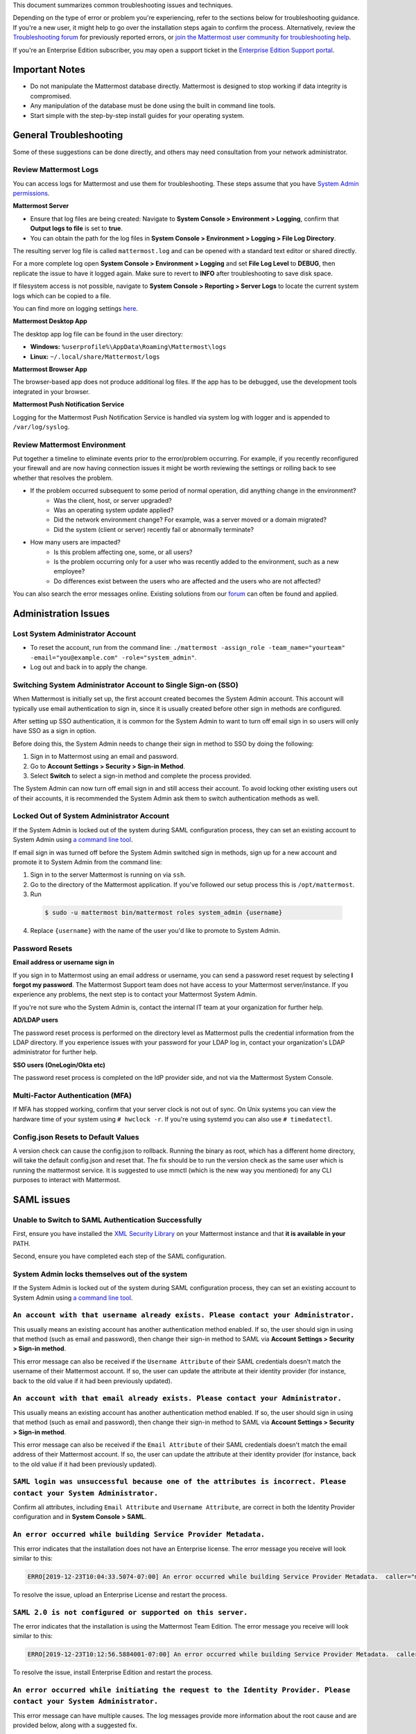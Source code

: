 ..  _troubleshooting:

This document summarizes common troubleshooting issues and techniques.

Depending on the type of error or problem you're experiencing, refer to the sections below for troubleshooting guidance. If you're a new user, it might help to go over the installation steps again to confirm the process. Alternatively, review the `Troubleshooting forum <https://forum.mattermost.org/c/trouble-shoot>`__ for previously reported errors, or `join the Mattermost user community for troubleshooting help <https://mattermost.com/pl/default-ask-mattermost-community/>`_.

If you're an Enterprise Edition subscriber, you may open a support ticket in the `Enterprise Edition Support portal <https://mattermost.zendesk.com/hc/en-us/requests/new>`_.

Important Notes
---------------

- Do not manipulate the Mattermost database directly. Mattermost is designed to stop working if data integrity is compromised.
- Any manipulation of the database must be done using the built in command line tools.
- Start simple with the step-by-step install guides for your operating system.

General Troubleshooting
-----------------------

Some of these suggestions can be done directly, and others may need consultation from your network administrator.

Review Mattermost Logs
~~~~~~~~~~~~~~~~~~~~~~~

You can access logs for Mattermost and use them for troubleshooting. These steps assume that you have `System Admin permissions <https://docs.mattermost.com/help/getting-started/managing-members.html#system-admin>`_.

**Mattermost Server**

- Ensure that log files are being created: Navigate to **System Console > Environment > Logging**, confirm that **Output logs to file** is set to **true**.
- You can obtain the path for the log files in **System Console > Environment > Logging > File Log Directory**.

The resulting server log file is called ``mattermost.log`` and can be opened with a standard text editor or shared directly.

.. Note::
For a more complete log open **System Console > Environment > Logging** and set **File Log Level** to **DEBUG**, then replicate the issue to have it logged again. Make sure to revert to **INFO** after troubleshooting to save disk space.

If filesystem access is not possible, navigate to **System Console > Reporting > Server Logs** to locate the current system logs which can be copied to a file.

You can find more on logging settings `here <https://docs.mattermost.com/administration/config-settings.html#logging>`_.

**Mattermost Desktop App**

The desktop app log file can be found in the user directory:

- **Windows:** ``%userprofile%\AppData\Roaming\Mattermost\logs``
- **Linux:** ``~/.local/share/Mattermost/logs``

**Mattermost Browser App**

The browser-based app does not produce additional log files. If the app has to be debugged, use the development tools integrated in your browser.

**Mattermost Push Notification Service**

Logging for the Mattermost Push Notification Service is handled via system log with logger and is appended to ``/var/log/syslog``.

Review Mattermost Environment
~~~~~~~~~~~~~~~~~~~~~~~~~~~~~~

Put together a timeline to eliminate events prior to the error/problem occurring. For example, if you recently reconfigured your firewall and are now having connection issues it might be worth reviewing the settings or rolling back to see whether that resolves the problem.

- If the problem occurred subsequent to some period of normal operation, did anything change in the environment?
    - Was the client, host, or server upgraded?
    - Was an operating system update applied?
    - Did the network environment change? For example, was a server moved or a domain migrated?
    - Did the system (client or server) recently fail or abnormally terminate?
- How many users are impacted?
    - Is this problem affecting one, some, or all users?
    - Is the problem occurring only for a user who was recently added to the environment, such as a new employee?
    - Do differences exist between the users who are affected and the users who are not affected?

You can also search the error messages online. Existing solutions from our `forum <https://forum.mattermost.org/t/how-to-use-the-troubleshooting-forum/150>`_ can often be found and applied.

Administration Issues
----------------------

Lost System Administrator Account
~~~~~~~~~~~~~~~~~~~~~~~~~~~~~~~~~~

-  To reset the account, run from the command line:
   ``./mattermost -assign_role -team_name="yourteam" -email="you@example.com" -role="system_admin"``.
-  Log out and back in to apply the change.

Switching System Administrator Account to Single Sign-on (SSO)
~~~~~~~~~~~~~~~~~~~~~~~~~~~~~~~~~~~~~~~~~~~~~~~~~~~~~~~~~~~~~~

When Mattermost is initially set up, the first account created becomes the System Admin account. This account will typically use email authentication to sign in, since it is usually created before other sign in methods are configured.

After setting up SSO authentication, it is common for the System Admin to want to turn off email sign in so users will only have SSO as a sign in option.

Before doing this, the System Admin needs to change their sign in method to SSO by doing the following:

1. Sign in to Mattermost using an email and password.
2. Go to **Account Settings > Security > Sign-in Method**.
3. Select **Switch** to select a sign-in method and complete the process provided.

The System Admin can now turn off email sign in and still access their account. To avoid locking other existing users out of their accounts, it is recommended the System Admin ask them to switch authentication methods as well.

Locked Out of System Administrator Account
~~~~~~~~~~~~~~~~~~~~~~~~~~~~~~~~~~~~~~~~~~~

If the System Admin is locked out of the system during SAML configuration process, they can set an existing account to System Admin using `a command line tool <https://docs.mattermost.com/deployment/on-boarding.html#common-tasks>`__.

If email sign in was turned off before the System Admin switched sign in methods, sign up for a new account and promote it to System Admin from the command line:

1. Sign in to the server Mattermost is running on via ``ssh``.
2. Go to the directory of the Mattermost application. If you've followed our setup process this is ``/opt/mattermost``.
3. Run

  .. code-block:: none

    $ sudo -u mattermost bin/mattermost roles system_admin {username}

4. Replace ``{username}`` with the name of the user you'd like to promote to System Admin.

Password Resets
~~~~~~~~~~~~~~~

**Email address or username sign in**

If you sign in to Mattermost using an email address or username, you can send a password reset request by selecting **I forgot my password**. The Mattermost Support team does not have access to your Mattermost server/instance. If you experience any problems, the next step is to contact your Mattermost System Admin.

If you're not sure who the System Admin is, contact the internal IT team at your organization for further help.

**AD/LDAP users**

The password reset process is performed on the directory level as Mattermost pulls the credential information from the LDAP directory. If you experience issues with your password for your LDAP log in, contact your organization's LDAP administrator for further help.

**SSO users (OneLogin/Okta etc)**

The password reset process is completed on the IdP provider side, and not via the Mattermost System Console.

Multi-Factor Authentication (MFA)
~~~~~~~~~~~~~~~~~~~~~~~~~~~~~~~~~

If MFA has stopped working, confirm that your server clock is not out of sync. On Unix systems you can view the hardware time of your system using ``# hwclock -r``. If you're using systemd you can also use ``# timedatectl``.

Config.json Resets to Default Values
~~~~~~~~~~~~~~~~~~~~~~~~~~~~~~~~~~~~~~

A version check can cause the config.json to rollback. Running the binary as root, which has a different home directory, will take the default config.json and reset that. The fix should be to run the version check as the same user which is running the mattermost service. It is suggested to use mmctl (which is the new way you mentioned) for any CLI purposes to interact with Mattermost.

SAML issues
-----------

Unable to Switch to SAML Authentication Successfully
~~~~~~~~~~~~~~~~~~~~~~~~~~~~~~~~~~~~~~~~~~~~~~~~~~~~

First, ensure you have installed the `XML Security Library <https://www.aleksey.com/xmlsec/download.html>`__ on your Mattermost instance and that **it is available in your** PATH.

Second, ensure you have completed each step of the SAML configuration.

System Admin locks themselves out of the system
~~~~~~~~~~~~~~~~~~~~~~~~~~~~~~~~~~~~~~~~~~~~~~~~~~~~~~~

If the System Admin is locked out of the system during SAML configuration process, they can set an existing account to System Admin using `a command line tool <https://docs.mattermost.com/deployment/on-boarding.html#common-tasks>`__.

``An account with that username already exists. Please contact your Administrator.``
~~~~~~~~~~~~~~~~~~~~~~~~~~~~~~~~~~~~~~~~~~~~~~~~~~~~~~~~~~~~~~~~~~~~~~~~~~~~~~~~~~~

This usually means an existing account has another authentication method enabled. If so, the user should sign in using that method (such as email and password), then change their sign-in method to SAML via **Account Settings > Security > Sign-in method**.

This error message can also be received if the ``Username Attribute`` of their SAML credentials doesn't match the username of their Mattermost account. If so, the user can update the attribute at their identity provider (for instance, back to the old value if it had been previously updated).

``An account with that email already exists. Please contact your Administrator.``
~~~~~~~~~~~~~~~~~~~~~~~~~~~~~~~~~~~~~~~~~~~~~~~~~~~~~~~~~~~~~~~~~~~~~~~~~~~~~~~~~

This usually means an existing account has another authentication method enabled. If so, the user should sign in using that method (such as email and password), then change their sign-in method to SAML via **Account Settings > Security > Sign-in method**.

This error message can also be received if the ``Email Attribute`` of their SAML credentials doesn't match the email address of their Mattermost account. If so, the user can update the attribute at their identity provider (for instance, back to the old value if it had been previously updated).

``SAML login was unsuccessful because one of the attributes is incorrect. Please contact your System Administrator.``
~~~~~~~~~~~~~~~~~~~~~~~~~~~~~~~~~~~~~~~~~~~~~~~~~~~~~~~~~~~~~~~~~~~~~~~~~~~~~~~~~~~~~~~~~~~~~~~~~~~~~~~~~~~~~~~~~~~~

Confirm all attributes, including ``Email Attribute`` and ``Username Attribute``, are correct in both the Identity Provider configuration and in **System Console > SAML**.

``An error occurred while building Service Provider Metadata.``
~~~~~~~~~~~~~~~~~~~~~~~~~~~~~~~~~~~~~~~~~~~~~~~~~~~~~~~~~~~~~~~

This error indicates that the installation does not have an Enterprise license. The error message you receive will look similar to this:

.. code-block:: sh

     ERRO[2019-12-23T10:04:33.5074-07:00] An error occurred while building Service Provider Metadata.  caller="mlog/log.go:175" err_details="err=Your license does not support SAML authentication." err_where=GetSamlMetadata http_code=501 ip_addr="::1" method=GET path=/api/v4/saml/metadata request_id=fbtsbxzb33f67gn6yuy73asxjw user_id=

To resolve the issue, upload an Enterprise License and restart the process.

``SAML 2.0 is not configured or supported on this server.``
~~~~~~~~~~~~~~~~~~~~~~~~~~~~~~~~~~~~~~~~~~~~~~~~~~~~~~~~~~~~

The error indicates that the installation is using the Mattermost Team Edition. The error message you receive will look similar to this:

.. code-block:: sh

   ERRO[2019-12-23T10:12:56.5884001-07:00] An error occurred while building Service Provider Metadata.  caller="mlog/log.go:175" err_details="err=SAML 2.0 is not configured or supported on this server." err_where=GetSamlMetadata http_code=501 ip_addr="::1" method=GET path=/api/v4/saml/metadata request_id=1c7jrw3fzbggpe9rs83r5ge5fw user_id=

To resolve the issue, install Enterprise Edition and restart the process.

``An error occurred while initiating the request to the Identity Provider. Please contact your System Administrator.``
~~~~~~~~~~~~~~~~~~~~~~~~~~~~~~~~~~~~~~~~~~~~~~~~~~~~~~~~~~~~~~~~~~~~~~~~~~~~~~~~~~~~~~~~~~~~~~~~~~~~~~~~~~~~~~~~~~~~

This error message can have multiple causes. The log messages provide more information about the root cause and are provided below, along with a suggested fix.

**Issue: Missing a Certificate File**

.. code-block:: sh

   ERRO[2019-12-20T17:20:24.3999581-07:00] Identity Provider Public Certificate File was not found. Please contact your System Administrator.  caller="mlog/log.go:175" err_details= err_where=SamlInterfaceImpl.BuildRequest http_code=500 ip_addr="::1" method=GET path=/login/sso/saml request_id=tm9ywzxcbj88dypkhjgg8hideo user_id=

Install the Identity Provider Certificate and restart the process.

**Issue: Missing Service Provider Private Key**

.. code-block:: sh

   ERRO[2019-12-23T08:51:28.423397-07:00] An error occurred while configuring SAML Service Provider  caller="app/enterprise.go:154" error="saml-public.crt: cannot read: failed to get config file saml-private.key: failed to read file from .../mattermost-server/config/saml-private.key: open .../mattermost-server/config/saml-private.key: no such file or directory"

Install the Service Provider Private Key and restart the process.

**Issue: Missing Service Provider Public Certificate**

.. code-block:: sh

   ERRO[2019-12-23T09:06:27.654774-07:00] An error occurred while configuring SAML Service Provider  caller="app/enterprise.go:154" error="saml-public.crt: cannot read: failed to get config file saml-public.crt: failed to read file from .../mattermost-server/config/saml-public.crt: open .../mattermost-server/config/saml-public.crt: no such file or directory"

Install the Service Provider Public Certificate and restart the process.

.. note::

   If making adjustments for these errors within System Console, no restart is required. However, if making configuration changes outside System Console, such as moving certificate files to the corrrect path, a server restart is required.

``SAML login was unsuccessful because one of the attributes is incorrect. Please contact your System Administrator.``
~~~~~~~~~~~~~~~~~~~~~~~~~~~~~~~~~~~~~~~~~~~~~~~~~~~~~~~~~~~~~~~~~~~~~~~~~~~~~~~~~~~~~~~~~~~~~~~~~~~~~~~~~~~~~~~~~~~

This error indicates that a required attribute was missing from the assertion received from the Idp provider, check log file for which attribute is missing.

.. code-block:: sh

   ERRO[2019-12-09T21:23:24.506631-07:00] SAML login was unsuccessful because one of the attributes is incorrect. Please contact your System Administrator.  caller="mlog/log.go:174" err_details="id attribute is missing" err_where=SamlInterfaceLibImpl.DoLogin http_code=302 ip_addr="::1" method=POST path=/login/sso/saml request_id=5bb6uchhm38kxys6rqm8i5p4ow user_id=

To address the issue, update settings on Idp to include the required attribute.

.. note::

   Turning on debug logging will allow the assertion to be logged.

``SAML login was unsuccessful because encryption is not enabled. Please contact your System Administrator.``
~~~~~~~~~~~~~~~~~~~~~~~~~~~~~~~~~~~~~~~~~~~~~~~~~~~~~~~~~~~~~~~~~~~~~~~~~~~~~~~~~~~~~~~~~~~~~~~~~~~~~~~~

This error indicates a mismatch between SP Provider (Mattermost) configuration and Idp Provider configuration. The SP Provider SAML is configured to expect an unencrypted SAML assertion but the assertion received was encrypted.

.. code-block:: sh

   ERRO[2019-12-23T10:53:42.332484-07:00] SAML login was unsuccessful because encryption is not enabled. Please contact your System Administrator.  caller="mlog/log.go:175" err_details= err_where=SamlInterfaceImpl.DoLogin http_code=302 ip_addr="::1" method=POST path=/login/sso/saml request_id=63s9b8i7u38nzfeuqyzdbank7h user_id=

To address this issue, turn on encryption and restart the process.

``SAML login was unsuccessful as the Identity Provider response is not encrypted. Please contact your System Administrator.``
~~~~~~~~~~~~~~~~~~~~~~~~~~~~~~~~~~~~~~~~~~~~~~~~~~~~~~~~~~~~~~~~~~~~~~~~~~~~~~~~~~~~~~~~~~~~~~~~~~~~~~~~~~~~~~~~~~~~~~~~~~~~

This error indicates a mismatch between SP Provider (Mattermost) configuration and Idp Provider configuration. The SP Provider SAML is configured to expect an unencrypted SAML Assertion but the assertion received was encrypted.

.. code-block:: sh

   ERRO[2019-12-23T10:59:13.486763-07:00] SAML login was unsuccessful as the Identity Provider response is not encrypted. Please contact your System Administrator.  caller="mlog/log.go:175" err_details= err_where=SamlInterfaceImpl.DoLogin http_code=302 ip_addr="::1" method=POST path=/login/sso/saml request_id=j61b8mqpc3n97pgqqeuxupx93y user_id=

To address this issue, turn on encryption and restart the process.

``An error occurred while parsing the response from the Identity Provider. Please contact your System Administrator.``
~~~~~~~~~~~~~~~~~~~~~~~~~~~~~~~~~~~~~~~~~~~~~~~~~~~~~~~~~~~~~~~~~~~~~~~~~~~~~~~~~~~~~~~~~~~~~~~~~~~~~~~~~~~~~~~~~~~~~~

This error is caused by a malformed response or certificate issue, see log file for more information.

.. code-block:: sh

   ERRO[2019-12-23T11:22:16.733242-07:00] An error occurred while parsing the response from the Identity Provider. Please contact your System Administrator.  caller="mlog/log.go:175" err_details="err=illegal base64 data at input byte 15012" err_where=SamlInterfaceImpl.DoLogin http_code=302 ip_addr="::1" method=POST path=/login/sso/saml request_id=uhnbq1objfyqpyqct3sy3fch9y user_id=

``An error occurred while encoding the request for the Identity Provider. Please contact your System Administrator.``
~~~~~~~~~~~~~~~~~~~~~~~~~~~~~~~~~~~~~~~~~~~~~~~~~~~~~~~~~~~~~~~~~~~~~~~~~~~~~~~~~~~~~~~~~~~~~~~~~~~~~~~~~~~~~~~~~~~

This error indicates an issue with ``xmlsec1``; either ``xmlsec1`` is not installed or the version of ``xmlsec1`` in use does not accept self-signed certificate.

.. code-block:: sh

   ERRO[2019-12-23T12:42:04.389431-07:00] An error occurred while encoding the request for the Identity Provider. Please contact your System Administrator.  caller="mlog/log.go:175" err_details= err_where=SamlInterfaceImpl.BuildRequest http_code=500 ip_addr="::1" method=GET path=/login/sso/saml request_id=mg4mdc78q3r798y5ierdz5qqdc user_id=

``SAML login was unsuccessful because an error occurred while decrypting the response from the Identity Provider. Please contact your System Administrator.``
~~~~~~~~~~~~~~~~~~~~~~~~~~~~~~~~~~~~~~~~~~~~~~~~~~~~~~~~~~~~~~~~~~~~~~~~~~~~~~~~~~~~~~~~~~~~~~~~~~~~~~~~~~~~~~~~~~~~~~~~~~~~~~~~~~~~~~~~~~~~~~~~~~~~~~~~~~~~

This error indicates an issue with ``xmlsec1``; either ``xmlsec1`` is not installed or the version of ``xmlsec1`` in use does not accept self-signed certificates.

.. code-block:: sh

   ERRO[2019-12-23T12:45:45.041627-07:00] SAML login was unsuccessful because an error occurred while decrypting the response from the Identity Provider. Please contact your System Administrator.  caller="mlog/log.go:175" err_details="err=failed to decrypt xml: error invoking xmlsec1: : exec: \"xmlsec1\": executable file not found in $PATH" err_where=SamlInterfaceImpl.DoLogin http_code=302 ip_addr="::1" method=POST path=/login/sso/saml request_id=i7d7kc4hk3ymzneetdbuafz9ca user_id=

``An error occurred while validating the response from the Identity Provider. Please contact your System Administrator.``
~~~~~~~~~~~~~~~~~~~~~~~~~~~~~~~~~~~~~~~~~~~~~~~~~~~~~~~~~~~~~~~~~~~~~~~~~~~~~~~~~~~~~~~~~~~~~~~~~~~~~~~~~~~~~~~~~~~~~~~~

This error message applies to various validation issues. The log message provides more information about the cause of the issue.

.. code-block:: sh

   ERRO[2019-12-23T13:09:49.171975-07:00] An error occurred while validating the response from the Identity Provider. Please contact your System Administrator.  caller="mlog/log.go:175" err_details="err=unsupported SAML Version" err_where=SamlInterfaceImpl.DoLogin http_code=302 ip_addr="::1" method=POST path=/login/sso/saml request_id=5omhhgei8jr68jba3j4tiwo48c user_id=

**Parameters**

- ``unsupported SAML Version``: The assertion xml contains the wrong SAML version, 2.0 supported.

- ``missing ID attribute on SAML Response``: The assertion did not contain an ID attribute. Invalid XML received.

- ``no signature``: No signature, but signature validation required.

- ``invalid signature reference uri``: Invalid signature tag. Invalid XML received.

- ``destination mismatch expected: x not y``: ``AssertionConsumerServiceURL`` did not match expected.

- ``too soon`` or ``too late``: Assertion ``NotOnOrAfter`` or ``NotBefore`` attribute outside current time.

Why does the objectGUID of a user in Mattermost differ from what we're seeing in ADFS?
~~~~~~~~~~~~~~~~~~~~~~~~~~~~~~~~~~~~~~~~~~~~~~~~~~~~~~~~~~~~~~~~~~~~~~~~~~~~~~~~~~~~~~~~~

The Active Directory ObjectGUID attribute LDAP display name ``objectGUID`` is a 16 byte array which can be displayed in different ways:

- The ``ldapsearch`` Linux command displays it as base64: ``Hrz/HqNKnU+lCNTYHx9Ycw==``. This is also the format used in LDIF files.
- The `LDAP Golang package we use <https://github.com/go-ldap/ldap>`__ shows the value as hexadecimal (base 16) array with each byte separated by a backslash: ``\1e\bc\ff\1e\a3\4a\9d\4f\a5\08\d4\d8\1f\1f\58\73``.
    - You can remove the backslashes: ``1ebcff1ea34a9d4fa508d4d81f1f5873`` and parse it with `Golang <https://play.golang.org/p/9b8iDPuz0Nm>`__ as snippets which prints the base 10 representation of each value: ``30 188 255 30 163 74 157 79 165 8 212 216 31 31 88 115``.
- Windows PowerShell displays the value like this: ``1effbc1e-4aa3-4f9d-a508-d4d81f1f5873``.

Deployment and Clustering
-------------------------

Red Server Status
~~~~~~~~~~~~~~~~~

When High Availability is enabled, the System Console displays the server status as red or green, indicating if the servers are communicating correctly with the cluster. The servers use inter-node communication to ping the other machines in the cluster, and once a ping is established the servers exchange information, such as server version and configuration files.

A server status of red can occur for the following reasons:

- **Configuration file mismatch:** Mattermost will still attempt the inter-node communication, but the System Console will show a red status for the server since the high availability feature assumes the same configuration file to function properly.
- **Server version mismatch:** Mattermost will still attempt the inter-node communication, but the System Console will show a red status for the server since the High Availability feature assumes the same version of Mattermost is installed on each server in the cluster. It's recommended to use the `latest version of Mattermost <https://mattermost.org/download/>`__ on all servers. Follow the upgrade procedure in :doc:`../administration/upgrade` for any server that needs to be upgraded.
- **Server is down:** If an inter-node communication fails to send a message it makes another attempt in 15 seconds. If the second attempt fails, the server is assumed to be down. An error message is written to the logs and the System Console shows a status of red for that server. The inter-node communication continues to ping down the server in 15-second intervals. When the server comes back up, any new messages are sent to it.

WebSocket Disconnect
~~~~~~~~~~~~~~~~~~~~~

When a client WebSocket receives a disconnect it will automatically attempt to re-establish a connection every three seconds with a backoff. After the connection is established, the client attempts to receive any messages that were sent while it was disconnected.

App Refreshes Continuously
~~~~~~~~~~~~~~~~~~~~~~~~~~

When configuration settings are modified through the System Console, the client refreshes every time a user connects to a different app server. This occurs because the servers have different ``config.json`` files in a High Availability cluster.

Modify configuration settings directly through ``config.json`` `following these steps <https://docs.mattermost.com/deployment/cluster.html#updating-configuration-changes-while-operating-continuously>`__.

Messages Do Not Post Until After Reloading
~~~~~~~~~~~~~~~~~~~~~~~~~~~~~~~~~~~~~~~~~~~

When running in High Availability mode, make sure all Mattermost application servers are running the same version of Mattermost. If they are running different versions, it can lead to a state where the lower version app server cannot handle a request and the request will not be sent until the frontend application is refreshed and sent to a server with a valid Mattermost version.

Symptoms to look for include requests failing seemingly at random or a single application server having a drastic rise in goroutines and API errors.

Server Administration
---------------------

``Please check connection, Mattermost unreachable. If issue persists, ask administrator to check WebSocket port.``
~~~~~~~~~~~~~~~~~~~~~~~~~~~~~~~~~~~~~~~~~~~~~~~~~~~~~~~~~~~~~~~~~~~~~~~~~~~~~~~~~~~~~~~~~~~~~~~~~~~~~~~~~~~~~~~~~~

-  Message appears in blue bar on team site.
-  To check the WebSocket connection, open the developer console in your browser and view the **Network** panel. If the WebSocket is not connecting properly, you will see a pending WebSocket connection show up in the list. The screenshot below shows an example from Chrome.
.. image:: ../images/websocket.png
-  **If this issue is reported repeatedly**, the most likely cause is a proxy being misconfigured somewhere in your infrastructure, and possibly stripping headers off of WebSocket communications.
-  Mattermost clients connect to the server using multiple protocols, ``https`` to enable general site functionality, and ``wss`` for real-time updates. This error message appears when the ``https`` connection is working, but the ``wss`` connection has issues, most commonly having headers stripped off by a firewall or proxy that is either misconfigured or which does not support secure WebSockets.

**Note:** If your ``https`` connection is working and ``wss`` is not, and you dismiss the blue bar message, your team site will render, but will not support real time communications (you will need to refresh to see updates and the system is effectively "broken").

**Solution:**

      1. Follow the `installation guide to set up your WebSocket port properly <https://docs.mattermost.com/install/install-ubuntu-1604.html#installing-nginx-server>`__.
      2. Speak with the owner of any other proxies between your device and the Mattermost server to ensure ``wss`` connections are passing through without issue.

If this issue is reported rarely, in some cases the issue comes from *intermittent* internet connectivity, where the initial load works, but the device then becomes disconnected from the internet and real time updates over the ``wss`` connection fail repeatedly and the error is displayed to check if the ``wss`` connection were misconfigured.

If only a small number of users have this issue, it could be from intermittent internet access, if almost every user has this issue, it's likely from a misconfiguration of the ``wss`` connection.

``Cannot connect to the server. Please check your server URL and internet connection.``
^^^^^^^^^^^^^^^^^^^^^^^^^^^^^^^^^^^^^^^^^^^^^^^^^^^^^^^^^^^^^^^^^^^^^^^^^^^^^^^^^^^^^^^

This error may appear on some devices when trying to connect to a server that is using an SSL curve that's not supported by the client device.

**Solution:**

If you are using NGINX as a proxy, set the ``ssl_ecdh_curve`` directive in your site configuration file (for example, in ``/etc/nginx/sites-available/mattermost``), to a value that's supported by both client and server. Suggested values for varying levels of compatibility can be found at `Mozilla's Security/Server Side TLS <https://wiki.mozilla.org/Security/Server_Side_TLS>`__ page.

As security and encryption standards often change rapidly, it's best to check for up-to-date information. However, the suggested value as of January 2018 is to use the curves: prime256v1, secp384r1, secp521r1.

For NGINX, this would translate to ``ssl_ecdh_curve prime256v1:secp384r1:secp521r1;``.

**Note:** Setting multiple curves requires nginx 1.11.0, if you can only set one curve, the most compatible is prime256v1.

``x509: certificate signed by unknown authority``
^^^^^^^^^^^^^^^^^^^^^^^^^^^^^^^^^^^^^^^^^^^^^^^^^

This error may appear in server logs when attempting to sign-up when using self-signed certificates to set up SSL, which is not yet supported by Mattermost.

**Solution:**

Set up a load balancer like NGINX `per production install guide <https://docs.mattermost.com/install/install-ubuntu-1604.html#configuring-nginx-with-ssl-and-http-2>`__. The core team is looking into allowing self-signed certificates in the future.

As a work around, in **System Console > Security > Connections** set **Enable Insecure Outgoing Connections** to **True**.

This will allow insecure TLS connections, but be careful in doing so as it also opens your Mattermost site to man-in-the-middle attacks.

``panic: runtime error: invalid memory address or nil pointer dereference``
~~~~~~~~~~~~~~~~~~~~~~~~~~~~~~~~~~~~~~~~~~~~~~~~~~~~~~~~~~~~~~~~~~~~~~~~~~~

This error can occur if you've manually manipulated the Mattermost database, typically with deletions. Mattermost is designed to serve as a searchable archive, and manual manipulation of the database elements compromises integrity and may prevent upgrade.

**Solution:**

Restore from database backup created prior to manual database updates, or reinstall the system.

``We couldn't find an existing account matching your email address for this team. This team may require an invite from the team owner to join.``
~~~~~~~~~~~~~~~~~~~~~~~~~~~~~~~~~~~~~~~~~~~~~~~~~~~~~~~~~~~~~~~~~~~~~~~~~~~~~~~~~~~~~~~~~~~~~~~~~~~~~~~~~~~~~~~~~~~~~~~~~~~~~~~~~~~~~~~~~~~~~~~~

This error appears when a user tries to sign in, and Mattermost can't find an account matching the credentials they entered.

**Solution:**

1. If you're signing in with email and have previously created an account:

Check that you are using the correct email address. If you can't remember what email address was used, contact the System Admin for assistance.

2. If you haven't signed up for an account on this team yet:

Click the link at the bottom of the sign-in page that says “Don't have an account? Create one now” to create an account. If the link is not available, contact a Team or System Admin for an invitation.

3. If your account uses a different sign-in method (for example, the account was created with email but the user is trying to use SSO to sign in):

   - Check the sign in page.
   - If the sign-in method the account was created with is available, use that to sign in.

      -  **Note:** You may then switch authentication methods from **Account Settings > Security > Sign-in Method**.

   - If the sign-in method is not available, contact the System Admin.

      -  This can happen if the site was originally set up to allow an account to be created using either GitLab or email, but then the System Admin turned one of the options off.
      -  The System Administrator can fix this issue by:

         1. Turning the sign-in option back on.
         2. Asking the user to switch sign-in methods before turning the sign-in option off.

``Failed to upgrade websocket connection``
~~~~~~~~~~~~~~~~~~~~~~~~~~~~~~~~~~~~~~~~~~~

This error can occur if you're using multiple URLs to reach Mattermost via proxy forwarding.

**Solution:**

1. Upgrade to a Mattermost server v3.8.0 or later, which adds `WebSocket CORS support <https://github.com/mattermost/mattermost-server/pull/5667>`__.
2. Follow the installation guide to configure `NGINX as a proxy for Mattermost server <https://docs.mattermost.com/install/install-ubuntu-1604.html#configuring-nginx-as-a-proxy-for-mattermost-server>`__.
3. If you're doing reverse proxy with IIS, upgrade to IIS 8.0 or later and enable WebSockets. For more information, see `IIS 8.0 WebSocket Protocol Support <https://www.iis.net/learn/get-started/whats-new-in-iis-8/iis-80-websocket-protocol-support>`__.

``Websocket closed`` or ``Websocket re-established connection``
^^^^^^^^^^^^^^^^^^^^^^^^^^^^^^^^^^^^^^^^^^^^^^^^^^^^^^^^^^^^^^^

This alert can appear every few seconds in the desktop application or web browser connected to Mattermost.

**Solution:**

- If you're using an Amazon ELB check that ``Idle Timeout`` is set to ``120s``, if it's significantly lower it will cause an undesireable WebSocket disconnections.
- If you're using NGINX, make sure you follow the `Mattermost configuration instructions <https://docs.mattermost.com/install/config-proxy-nginx.html>`__ for setting the  ``proxy_read_timeout``.

``context deadline exceeded``
^^^^^^^^^^^^^^^^^^^^^^^^^^^^^

This error appears when a request from Mattermost to another system, such as an Elasticsearch server, experiences a connection timeout.

**Solution:**

1. Verify that the Mattermost server is able to connect to the system referenced in the error message.
2. Increase the request timeout value for that integration in the Mattermost ``config.json`` file.
3. Ensure the target system is behaving properly and has sufficient resources to handle current load.

Settings
--------

User Statuses get Stuck on "Away" or "Offline" Status
~~~~~~~~~~~~~~~~~~~~~~~~~~~~~~~~~~~~~~~~~~~~~~~~~~~

If you notice more than one user being stuck at an "Away" or "Offline" status, try one of the following steps:

1. If you're using an NGINX proxy, configure IP Hash load balancing to determine what server should be selected for the next request (based on the client’s IP address) `as described here <https://nginx.org/en/docs/http/load_balancing.html>`__.
2. If you're using an AWS Application Load Balancer (ALB), enable Sticky Sessions feature in Amazon EC2’s Elastic Load Balancing `as described here <https://aws.amazon.com/blogs/aws/new-elastic-load-balancing-feature-sticky-sessions/>`__.

If neither of the above steps help resolve the issue, please open a new topic `in the Mattermost forums <https://forum.mattermost.org/>`__ for further troubleshooting.

System Console Settings Revert to Previous Values after Saving
~~~~~~~~~~~~~~~~~~~~~~~~~~~~~~~~~~~~~~~~~~~~~~~~~~~~~~~~~~~~~~~

If you try to save a System Console page and notice that the settings revert to previous values, your ``config.json`` file may have a permissions issue.

Check that the ``config.json`` file is owned by the same user as the process that runs the Mattermost server. If not, change the owner to be the Mattermost user and restart the server.

Mattermost Can't Connect to LDAP/AD Server
~~~~~~~~~~~~~~~~~~~~~~~~~~~~~~~~~~~~~~~~~~~~

LDAP and Active Directory troubleshooting can be found on `this page <https://docs.mattermost.com/deployment/sso-ldap.html#troubleshooting-faq>`__.

Mobile
-------

Login with ADFS/Office365 is Not Working
~~~~~~~~~~~~~~~~~~~~~~~~~~~~~~~~~~~~~~~~~~

In line with Microsoft guidance we recommend `configuring intranet forms-based authentication for devices that do not support WIA <https://docs.microsoft.com/en-us/windows-server/identity/ad-fs/operations/configure-intranet-forms-based-authentication-for-devices-that-do-not-support-wia>`_.

The “Connecting…” Bar Doesn't Clear
~~~~~~~~~~~~~~~~~~~~~~~~~~~~~~~~~~

If your app is working properly, you should see a grey “Connecting…” bar that clears or says “Connected” after the app reconnects.

If you're seeing this message all the time, and your internet connection seems fine, ask your server administrator whether the server uses NGINX or another webserver as a reverse proxy. If so, they should check that it is configured correctly for `supporting the websocket connection for APIv4 endpoints <https://docs.mattermost.com/install/install-ubuntu-1604.html#configuring-nginx-as-a-proxy-for-mattermost-server>`__.

I’m Not Receiving Push Notifications on my Device
~~~~~~~~~~~~~~~~~~~~~~~~~~~~~~~~~~~~~~~~~~~~~~~~~~~

If you didn't receive a push notification when :doc:`testing push notifications <mobile-testing-notifications>`, use the following procedure to troubleshoot:

1. Under **System Console > Environment > Logging > File Log Level** (or **System Console > General > Logging > File Log Level** in versions prior to 5.12) select **DEBUG** in order to watch for push notifications in the server log.
2. Delete and reinstall your mobile application.
3. Sign in with "Account A" and **confirm you want to receive push notifications** when prompted by the mobile app.
4. On desktop, go to **Account Settings > Security > View and Logout of Active Sessions** and check that there is a session for the native mobile app matching your login time.
5. Repeat the procedure for :doc:`testing push notifications <mobile-testing-notifications>`.
6. If no push notification appears go to **System Console > Logs** and click **Reload**. Look at the bottom of the logs for a message similar to:

``[2016/04/21 03:16:44 UTC] [DEBG] Sending push notification to 608xyz0... wi msg of '@accountb: Hello'``

  - If the log message appears, it means a message was sent to the HPNS server and was not received by your mobile application. Please contact support@mattermost.com with the subject "HPNS issue on Step 8" for help from the support team.
  - If the log message does not appear, it means no mobile push notification was sent to “Account A”. Please repeat the process, starting at step 2, and double-check each step.
7. **IMPORTANT:** After your issue is resolved, go to **System Console > Environment > Logging > File Log Level** (or **System Console > General > Logging > File Log Level** in versions prior to 5.12) and select **ERROR** to switch your logging detail level to Errors Only, instead of **DEBUG**, in order to conserve disk space.

All Outbound Connections go Through a Proxy. How Can I Connect to the Mattermost Hosted Push Notification Service?
~~~~~~~~~~~~~~~~~~~~~~~~~~~~~~~~~~~~~~~~~~~~~~~~~~~~~~~~~~~~~~~~~~~~~~~~~~~~~~~~~~~~~~~~~~~~~~~~~~~~~~~~~~~~~~~~~~~

You can set up an internal server to proxy the connection out of their network to the Mattermost Hosted Push Notification Service (HPNS) by following the steps below:

1. Make sure your proxy server is properly configured to support SSL. Confirm it works by checking the URL at https://www.digicert.com/help/.
2. Set up a proxy to forward requests to ``https://push.mattermost.com``.
3. In Mattermost set **System Console > Environment > Push Notification Server > Enable Push Notifications** (or **System Console > Notification Settings > Mobile Push > Enable Push Notifications** in versions prior to 5.12) to **Manually enter Push Notification Service location**.
4. Enter the URL of your proxy in the **Push Notification Server** field.

**Note:** Depending on how your proxy is configured you may need to add a port number and create a URL like ``https://push.internalproxy.com:8000`` mapped to ``https://push.mattermost.com``.

``Cannot connect to the server. Please check your server URL and internet connection.``
~~~~~~~~~~~~~~~~~~~~~~~~~~~~~~~~~~~~~~~~~~~~~~~~~~~~~~~~~~~~~~~~~~~~~~~~~~~~~~~~~~~~~

First, confirm that your server URL has no typos and that it includes ``http://`` or ``https://`` according to the server deployment configuration.

If the server URL is correct, there could be an issue with the SSL certificate configuration.

To check your SSL certificate set up, test it by visiting a site such as `SSL Labs <https://www.ssllabs.com/ssltest/index.html>`__. If there’s an error about the missing chain or certificate path, there is likely an intermediate certificate missing that needs to be included.

Please note that the apps cannot connect to servers with self-signed certificates, consider using `Let's Encrypt <https://docs.mattermost.com/install/config-ssl-http2-nginx.html>`__ instead.

Configuration Issues
---------------------

In some cases, the configuration from the product’s website differs from the Mattermost configuration. Review the configuration to ensure it’s aligned with Mattermost.

- See detailed client software requirements for PC, mobile, and email.
- See detailed server software requirements for operating system and database.
- Check which Mattermost server version you're on, and confirm whether it's the latest version.
- Have you made any changes to the default settings in the System Console (or in ``config.json`` file)?
- What device (webapp, desktop app), browser, and operating system (Windows, macOS, etc.) are you using?
- Confirm that the SSL/TLS certificate was installed successfully by entering your Mattermost server URL to Symantec’s online SSL/TLS certificate checker.
- Look for JavaScript errors in the Chrome developer console: Open the Chrome menu in the top-right of the browser window and select **More Tools > Developer Tools**.

Integrations
~~~~~~~~~~~~

YouTube Videos Show a "Video not found" Preview
^^^^^^^^^^^^^^^^^^^^^^^^^^^^^^^^^^^^^^^^^^^^^^^

1. First, make sure the YouTube video exists by pasting a link to the video into your browser's address bar.
2. If you are using the Mattermost Desktop App, please ensure you have installed version 3.5.0 or later.
3. If you have specified `a Google API key <https://docs.mattermost.com/administration/config-settings.html#google-api-key>`__ to enable the display of titles for embedded YouTube video previews, regenerate the key.

Hitting an Error "Command with a trigger of failed" When Configuring Giphy Integration
^^^^^^^^^^^^^^^^^^^^^^^^^^^^^^^^^^^^^^^^^^^^^^^^^^^^^^^^^^^^^^^^^^^^^^^^^^^^^^^^^^^^^^

When trying to configure the Giphy integration in Mattermost, you may hit the error "Command with a trigger of <keyword> failed". To solve this, you need to edit your ``config.json`` file and configure ``AllowedUntrustedInternalConnections`` to contain the hostname of the webhook.

Gfycat gifs are not loading even though they show up in the emoji picker
^^^^^^^^^^^^^^^^^^^^^^^^^^^^^^^^^^^^^^^^^^^^^^^^^^^^^^^^^^^^^^^^^^^^^^^^^

1. Check whether the server has access to the Gfycat servers. It may be behind a proxy or firewall which is blocking outgoing connections.
2. Check whether the server reaches the link metadata timeout (see **System Console > Experimental > Link Metadata Timeout**).

Mobile
~~~~~

Build Gets Stuck at ``bundleReleaseJsAndAssets``
^^^^^^^^^^^^^^^^^^^^^^^^^^^^^^^^^^^^^^^^^^^^^^^^

As a workaround, you can bundle the ``js`` manually first with

.. code-block:: none

  react-native bundle --platform android --dev false --entry-file index.js --bundle-output android/app/src/main/assets/index.android.bundle --assets-dest android/app/src/main/res/

and then ignore the gradle task with

.. code-block:: none

  ./gradlew assembleRelease -x bundleReleaseJsAndAssets

No Image Previews Available in The Mobile App
^^^^^^^^^^^^^^^^^^^^^^^^^^^^^^^^^^^^^^^^^^^^^

This can happen if the server running Mattermost has its mime types not set up correctly. A server running Linux has this file located in ``/etc/mime.types``. This might vary depending on your specific OS and distribution.

Some distributions also ship without ``mailcap`` which can result in missing or incorrectly configured mime types.

None of These Solve my Problem!
------------------------------

To help us narrow down whether it’s a server configuration issue, device specific issue, or an issue with the app, please try the following steps and include the results in your support request or `Troubleshooting forum <https://forum.mattermost.org/c/trouble-shoot>`__ post.

**Connect to another server**

1. Create an account at https://community.mattermost.com.
2. Erase your mobile application and reinstall it.
3. In your mobile app, enter the server URL https://community.mattermost.com and then your login credentials to test whether the connection is working.

**Connect with another device**

- If you have another mobile device available, try connecting with that to see if your issue still reproduces.
- If you don’t have another device available, check with other teammates to see if they are having the same issue.
